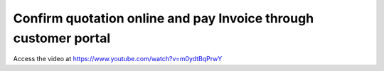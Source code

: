 .. _confirmandpayonline:

================================================================
Confirm quotation online and pay Invoice through customer portal
================================================================
Access the video at https://www.youtube.com/watch?v=m0ydtBqPrwY

.. youtube:: m0ydtBqPrwY
    :width: 700
    :height: 394